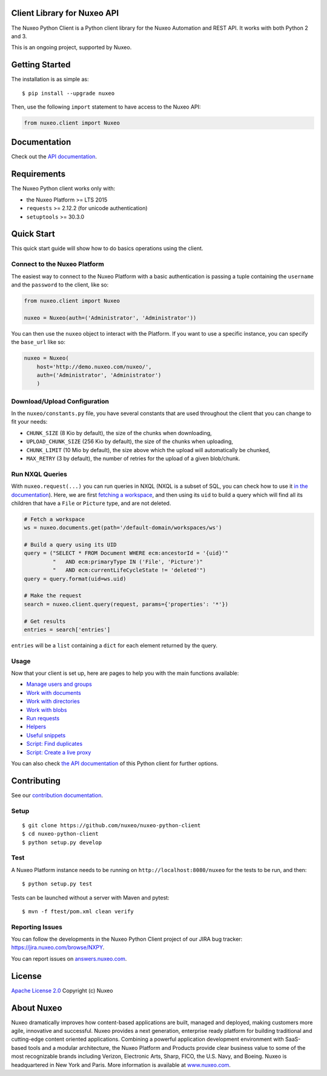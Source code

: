 Client Library for Nuxeo API
----------------------------

|Build Status| |Coverage| |Lines of code|

The Nuxeo Python Client is a Python client library for the Nuxeo
Automation and REST API. It works with both Python 2 and 3.

This is an ongoing project, supported by Nuxeo.

Getting Started
---------------

The installation is as simple as:

::

    $ pip install --upgrade nuxeo

Then, use the following ``import`` statement to have access to the Nuxeo
API:

.. code:: python

    from nuxeo.client import Nuxeo

Documentation
-------------

Check out the `API documentation <https://nuxeo.github.io/nuxeo-python-client/latest/>`__.

Requirements
------------

The Nuxeo Python client works only with:

-  the Nuxeo Platform >= LTS 2015
-  ``requests`` >= 2.12.2 (for unicode authentication)
-  ``setuptools`` >= 30.3.0

Quick Start
-----------

This quick start guide will show how to do basics operations using the
client.

Connect to the Nuxeo Platform
~~~~~~~~~~~~~~~~~~~~~~~~~~~~~

The easiest way to connect to the Nuxeo Platform with a basic authentication
is passing a tuple containing the ``username`` and the ``password`` to the
client, like so:

.. code:: python

    from nuxeo.client import Nuxeo

    nuxeo = Nuxeo(auth=('Administrator', 'Administrator'))


You can then use the ``nuxeo`` object to interact with the Platform. If you want
to use a specific instance, you can specify the ``base_url`` like so:

.. code:: python

    nuxeo = Nuxeo(
        host='http://demo.nuxeo.com/nuxeo/',
        auth=('Administrator', 'Administrator')
        )

Download/Upload Configuration
~~~~~~~~~~~~~~~~~~~~~~~~~~~~~

In the ``nuxeo/constants.py`` file, you have several constants that are
used throughout the client that you can change to fit your needs:

-  ``CHUNK_SIZE`` (8 Kio by default), the size of the chunks when downloading,
-  ``UPLOAD_CHUNK_SIZE`` (256 Kio by default), the size of the chunks when uploading,
-  ``CHUNK_LIMIT`` (10 Mio by default), the size above which the upload will
   automatically be chunked,
-  ``MAX_RETRY`` (3 by default), the number of retries for the upload of a given blob/chunk.


Run NXQL Queries
~~~~~~~~~~~~~~~~

With ``nuxeo.request(...)`` you can run queries in NXQL (NXQL is a subset of SQL,
you can check how to use it `in the documentation <https://doc.nuxeo.com/nxdoc/nxql/>`__).
Here, we are first `fetching a workspace <documents.rst>`__, and then using its
``uid`` to build a query which will find all its children that have a ``File``
or ``Picture`` type, and are not deleted.

.. code:: python

    # Fetch a workspace
    ws = nuxeo.documents.get(path='/default-domain/workspaces/ws')

    # Build a query using its UID
    query = ("SELECT * FROM Document WHERE ecm:ancestorId = '{uid}'"
             "   AND ecm:primaryType IN ('File', 'Picture')"
             "   AND ecm:currentLifeCycleState != 'deleted'")
    query = query.format(uid=ws.uid)

    # Make the request
    search = nuxeo.client.query(request, params={'properties': '*'})

    # Get results
    entries = search['entries']

``entries`` will be a ``list`` containing a ``dict`` for each
element returned by the query.

Usage
~~~~~

Now that your client is set up, here are pages to help you with the
main functions available:

-  `Manage users and groups <examples/users_and_groups.rst>`__
-  `Work with documents <examples/documents.rst>`__
-  `Work with directories <examples/directories.rst>`__
-  `Work with blobs <examples/blobs.rst>`__
-  `Run requests <examples/requests.rst>`__
-  `Helpers <examples/helpers.rst>`__
-  `Useful snippets <examples/snippets.rst>`__
-  `Script: Find duplicates <examples/find_duplicates.py>`__
-  `Script: Create a live proxy <examples/create_proxy.py>`__

You can also check `the  API documentation <http://nuxeo.github.io/nuxeo-python-client/latest/>`__
of this Python client for further options.

Contributing
------------

See our `contribution documentation <https://doc.nuxeo.com/x/VIZH>`__.

Setup
~~~~~

::

    $ git clone https://github.com/nuxeo/nuxeo-python-client
    $ cd nuxeo-python-client
    $ python setup.py develop

Test
~~~~

A Nuxeo Platform instance needs to be running on
``http://localhost:8080/nuxeo`` for the tests to be run, and then:

::

    $ python setup.py test

Tests can be launched without a server with Maven and pytest:

::

    $ mvn -f ftest/pom.xml clean verify

Reporting Issues
~~~~~~~~~~~~~~~~

You can follow the developments in the Nuxeo Python Client project of
our JIRA bug tracker: https://jira.nuxeo.com/browse/NXPY.

You can report issues on
`answers.nuxeo.com <http://answers.nuxeo.com>`__.

License
-------

`Apache License 2.0 <https://www.apache.org/licenses/LICENSE-2.0.txt>`__
Copyright (c) Nuxeo

About Nuxeo
-----------

Nuxeo dramatically improves how content-based applications are built,
managed and deployed, making customers more agile, innovative and
successful. Nuxeo provides a next generation, enterprise ready platform
for building traditional and cutting-edge content oriented applications.
Combining a powerful application development environment with SaaS-based
tools and a modular architecture, the Nuxeo Platform and Products
provide clear business value to some of the most recognizable brands
including Verizon, Electronic Arts, Sharp, FICO, the U.S. Navy, and
Boeing. Nuxeo is headquartered in New York and Paris. More information
is available at `www.nuxeo.com <http://www.nuxeo.com/>`__.

.. |Build Status| image:: https://qa.nuxeo.org/jenkins/buildStatus/icon?job=Client/nuxeo-python-client-master&style=flat
   :target: https://qa.nuxeo.org/jenkins/job/Client/job/nuxeo-python-client-master/

.. |Coverage| image:: https://sonarcloud.io/api/badges/measure?key=org.nuxeo:nuxeo-python-client&metric=coverage
   :target: https://sonarcloud.io/dashboard?id=org.nuxeo%3Anuxeo-python-client

.. |Lines of code| image:: https://sonarcloud.io/api/badges/measure?key=org.nuxeo:nuxeo-python-client&metric=ncloc
   :target: https://sonarcloud.io/dashboard?id=org.nuxeo%3Anuxeo-python-client
